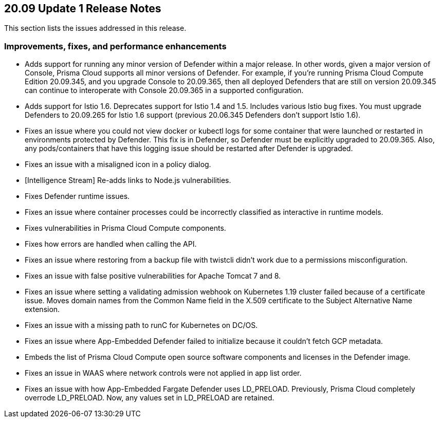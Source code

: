 == 20.09 Update 1 Release Notes

This section lists the issues addressed in this release.

// Do not delete. The following marker is replaced with release details at build-time.
// STATIC_SITE_RELEASE_PARTICULARS

// Besides hosting the download on the Palo Alto Networks Customer Support Portal, we also support programmatic download (e.g., curl, wget) of the release directly from our CDN:
//
// LINK


=== Improvements, fixes, and performance enhancements

// #23420, #24132
* Adds support for running any minor version of Defender within a major release.
In other words, given a major version of Console, Prisma Cloud supports all minor versions of Defender.
For example, if you're running Prisma Cloud Compute Edition 20.09.345, and you upgrade Console to 20.09.365, then all deployed Defenders that are still on version 20.09.345 can continue to interoperate with Console 20.09.365 in a supported configuration.

// #23206, #24085, #24390, #24316, #23702
* Adds support for Istio 1.6.
Deprecates support for Istio 1.4 and 1.5.
Includes various Istio bug fixes.
You must upgrade Defenders to 20.09.265 for Istio 1.6 support (previous 20.06.345 Defenders don't support Istio 1.6).

// #24197 
* Fixes an issue where you could not view docker or kubectl logs for some container that were launched or restarted in environments protected by Defender.
This fix is in Defender, so Defender must be explicitly upgraded to 20.09.365.
Also, any pods/containers that have this logging issue should be restarted after Defender is upgraded.

// #24109
* Fixes an issue with a misaligned icon in a policy dialog.

// #24270
* [Intelligence Stream] Re-adds links to Node.js vulnerabilities.

// #23994, #24158, #24103
* Fixes Defender runtime issues.

// #23957
* Fixes an issue where container processes could be incorrectly classified as interactive in runtime models.

// #23910
* Fixes vulnerabilities in Prisma Cloud Compute components.

// #23869
* Fixes how errors are handled when calling the API.

// #23737
* Fixes an issue where restoring from a backup file with twistcli didn't work due to a permissions misconfiguration.

// #23595, #23594
* Fixes an issue with false positive vulnerabilities for Apache Tomcat 7 and 8.

// #23562
* Fixes an issue where setting a validating admission webhook on Kubernetes 1.19 cluster failed because of a certificate issue.
Moves domain names from the Common Name field in the X.509 certificate to the Subject Alternative Name extension.

// #23442 
* Fixes an issue with a missing path to runC for Kubernetes on DC/OS.

// #24275
* Fixes an issue where App-Embedded Defender failed to initialize because it couldn't fetch GCP metadata.

// #23095
* Embeds the list of Prisma Cloud Compute open source software components and licenses in the Defender image.

// #22943
* Fixes an issue in WAAS where network controls were not applied in app list order.

// #22370
* Fixes an issue with how App-Embedded Fargate Defender uses LD_PRELOAD.
Previously, Prisma Cloud completely overrode LD_PRELOAD.
Now, any values set in LD_PRELOAD are retained.
